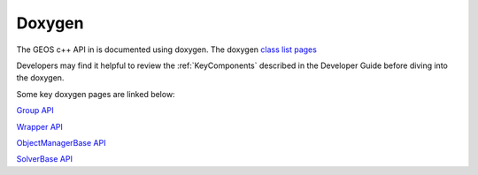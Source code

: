 ###############################################################################
Doxygen
###############################################################################

The GEOS c++ API in is documented using doxygen.
The doxygen `class list pages <../../doxygen_output/html/classes.html>`_

Developers may find it helpful to review the :ref:`KeyComponents` described in the Developer Guide before diving into the doxygen.

Some key doxygen pages are linked below:

`Group API <../../doxygen_output/html/classgeos_1_1data_repository_1_1_group.html>`_

`Wrapper API <../../doxygen_output/html/classgeos_1_1data_repository_1_1_wrapper.html>`_

`ObjectManagerBase API <../../doxygen_output/html/classgeos_1_1_object_manager_base.html>`_

`SolverBase API <../../doxygen_output/html/classgeos_1_1_solver_base.html>`_